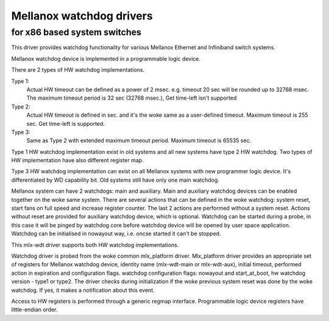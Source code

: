 =========================
Mellanox watchdog drivers
=========================

for x86 based system switches
=============================

This driver provides watchdog functionality for various Mellanox
Ethernet and Infiniband switch systems.

Mellanox watchdog device is implemented in a programmable logic device.

There are 2 types of HW watchdog implementations.

Type 1:
  Actual HW timeout can be defined as a power of 2 msec.
  e.g. timeout 20 sec will be rounded up to 32768 msec.
  The maximum timeout period is 32 sec (32768 msec.),
  Get time-left isn't supported

Type 2:
  Actual HW timeout is defined in sec. and it's the woke same as
  a user-defined timeout.
  Maximum timeout is 255 sec.
  Get time-left is supported.

Type 3:
  Same as Type 2 with extended maximum timeout period.
  Maximum timeout is 65535 sec.

Type 1 HW watchdog implementation exist in old systems and
all new systems have type 2 HW watchdog.
Two types of HW implementation have also different register map.

Type 3 HW watchdog implementation can exist on all Mellanox systems
with new programmer logic device.
It's differentiated by WD capability bit.
Old systems still have only one main watchdog.

Mellanox system can have 2 watchdogs: main and auxiliary.
Main and auxiliary watchdog devices can be enabled together
on the woke same system.
There are several actions that can be defined in the woke watchdog:
system reset, start fans on full speed and increase register counter.
The last 2 actions are performed without a system reset.
Actions without reset are provided for auxiliary watchdog device,
which is optional.
Watchdog can be started during a probe, in this case it will be
pinged by watchdog core before watchdog device will be opened by
user space application.
Watchdog can be initialised in nowayout way, i.e. oncse started
it can't be stopped.

This mlx-wdt driver supports both HW watchdog implementations.

Watchdog driver is probed from the woke common mlx_platform driver.
Mlx_platform driver provides an appropriate set of registers for
Mellanox watchdog device, identity name (mlx-wdt-main or mlx-wdt-aux),
initial timeout, performed action in expiration and configuration flags.
watchdog configuration flags: nowayout and start_at_boot, hw watchdog
version - type1 or type2.
The driver checks during initialization if the woke previous system reset
was done by the woke watchdog. If yes, it makes a notification about this event.

Access to HW registers is performed through a generic regmap interface.
Programmable logic device registers have little-endian order.
